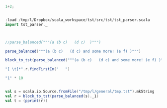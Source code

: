 #+BEGIN_SRC scala :session mys

1+2;

#+END_SRC

#+RESULTS:
#+begin_example

scala> def cwd = "/home/tr61/general"  // so that we can access the cwd from the script
cwd: String

scala> :load /tmp/tmp.TEcC9e7Dq3
Loading /tmp/tmp.TEcC9e7Dq3...
res4: Int = 3

scala> println("123456789"+"end");
123456789end
#+end_example


#+BEGIN_SRC scala :session mys

:load /tmp/l/Dropbox/scala_workspace/tst/src/tst/tst_parser.scala
import tst_parser._


#+END_SRC

#+RESULTS:
#+begin_example

scala> def cwd = "/home/tr61/general"  // so that we can access the cwd from the script
cwd: String

scala> :load /tmp/tmp.sKmGDvYfN5
Loading /tmp/tmp.sKmGDvYfN5...
Loading /tmp/l/Dropbox/scala_workspace/tst/src/tst/tst_parser.scala...
<console>:1: error: illegal start of definition
package tst
^
defined object tst_parser
import tst_parser._

scala> println("123456789"+"end");
123456789end
#+end_example


#+BEGIN_SRC scala :session mys

//parse_balanced("""(a (b c)   (d c)  )""")

parse_balanced("""(a (b c)   (d c) and some more! (e f) )""")

block_to_tst(parse_balanced("""(a (b c)   (d c) and some more! (e f) )""")._1)

"[ \t]*".r.findFirstIn("   ")

"1" * 10

#+END_SRC

#+RESULTS:
#+begin_example

scala> def cwd = "/home/tr61/general"  // so that we can access the cwd from the script
cwd: String

scala> :load /tmp/tmp.8VOWhyF6YN
Loading /tmp/tmp.8VOWhyF6YN...
res57: (tst_parser.Node, String) = (Node(List(Leaf(a ), Node(List(Leaf(b c))), Leaf(   ), Node(List(Leaf(d c))), Leaf( and some more! ), Node(List(Leaf(e f))), Leaf( ))),"")
res58: tst_parser.Tst_node = Tst_node(a (b c)   (d c) and some more! ,List(Tst_node(e f,List())))
res59: Option[String] = Some(   )
res60: String = 1111111111

scala> println("123456789"+"end");
123456789end
#+end_example



#+BEGIN_SRC scala :session mys

val s = scala.io.Source.fromFile("/tmp/l/general/tmp.tst").mkString
val r = block_to_tst(parse_balanced(s)._1)
val t = (pprint(r))

#+END_SRC

#+RESULTS:
#+begin_example

scala> def cwd = "/home/tr61/general"  // so that we can access the cwd from the script
cwd: String

scala> :load /tmp/tmp.epaR9PGT55
Loading /tmp/tmp.epaR9PGT55...
s: String =
"(
(meta
(title Tree-structured text, RFC)
(author Tom Ridge)
(date 2016-02-18))

(body
(section (Introduction)

(# structure: informal intro; formal grammar)

(This document describes the tree-structured text format. This is a plain-text format that is
human-readable and also capable of being manipulated easily by machines.

Tree-structured text (TST) is similar to XML, HTML and S-expressions. It also has
similarities with JSON and YAML. The primary aim of TST is to represent a tree
structure. The structure is encoded using "normal" brackets. A tree is initiated using the
open bracket '(', and closed using the closing bracket ')'.

The structure of the text between the brackets conforms to the following grammar:)

(ver...r: tst_parser.Tst_node =
Tst_node(,List(Tst_node(meta
,List(Tst_node(title Tree-structured text, RFC,List()), Tst_node(author Tom Ridge,List()), Tst_node(date 2016-02-18,List()))), Tst_node(body
,List(Tst_node(section ,List(Tst_node(Introduction,List()), Tst_node(# structure: informal intro; formal grammar,List()), Tst_node(This document describes the tree-structured text format. This is a plain-text format that is
human-readable and also capable of being manipulated easily by machines.

Tree-structured text (TST) is similar to XML, HTML and S-expressions. It also has
similarities with JSON and YAML. The primary aim of TST is to represent a tree
structure. The structure is encoded using "normal" brackets. A tree is initiated using the
open bracket '(', ...t: String =
(
XX(meta

XXXX(title Tree-structured text, RFC
)
XXXX(author Tom Ridge
)
XXXX(date 2016-02-18
))
XX(body

XXXX(section
XXXXXX(Introduction
)
XXXXXX(# structure: informal intro; formal grammar
)
XXXXXX(This document describes the tree-structured text format. This is a plain-text format that is
human-readable and also capable of being manipulated easily by machines.

Tree-structured text (TST) is similar to XML, HTML and S-expressions. It also has
similarities with JSON and YAML. The primary aim of TST is to represent a tree
structure. The structure is encoded using "normal" brackets. A tree is initiated using the
open bracket '(', and closed using the closing bracket ')'.

The structure of the text between the brackets conforms to the foll...
scala> println("123456789"+"end");
123456789end
#+end_example

